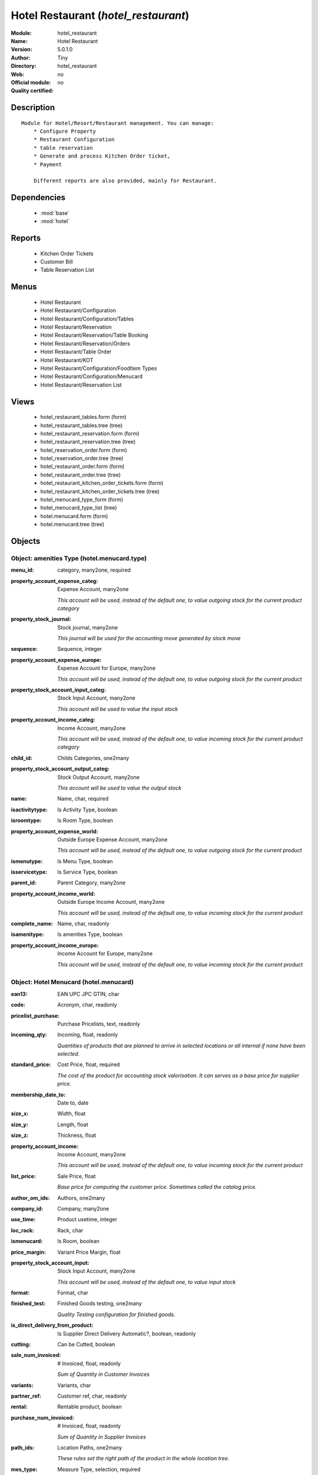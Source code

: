 
.. module:: hotel_restaurant
    :synopsis: Hotel Restaurant 
    :noindex:
.. 

.. raw:: html

    <link rel="stylesheet" href="../_static/hide_objects_in_sidebar.css" type="text/css" />

Hotel Restaurant (*hotel_restaurant*)
=====================================
:Module: hotel_restaurant
:Name: Hotel Restaurant
:Version: 5.0.1.0
:Author: Tiny
:Directory: hotel_restaurant
:Web: 
:Official module: no
:Quality certified: no

Description
-----------

::

  Module for Hotel/Resort/Restaurant management. You can manage:
      * Configure Property
      * Restaurant Configuration
      * table reservation
      * Generate and process Kitchen Order ticket,
      * Payment
  
      Different reports are also provided, mainly for Restaurant.

Dependencies
------------

 * :mod:`base`
 * :mod:`hotel`

Reports
-------

 * Kitchen Order Tickets

 * Customer Bill

 * Table Reservation List

Menus
-------

 * Hotel Restaurant
 * Hotel Restaurant/Configuration
 * Hotel Restaurant/Configuration/Tables
 * Hotel Restaurant/Reservation
 * Hotel Restaurant/Reservation/Table Booking
 * Hotel Restaurant/Reservation/Orders
 * Hotel Restaurant/Table Order
 * Hotel Restaurant/KOT
 * Hotel Restaurant/Configuration/FoodItem Types
 * Hotel Restaurant/Configuration/Menucard
 * Hotel Restaurant/Reservation List

Views
-----

 * hotel_restaurant_tables.form (form)
 * hotel_restaurant_tables.tree (tree)
 * hotel_restaurant_reservation.form (form)
 * hotel_restaurant_reservation.tree (tree)
 * hotel_reservation_order.form (form)
 * hotel_reservation_order.tree (tree)
 * hotel_restaurant_order.form (form)
 * hotel_restaurant_order.tree (tree)
 * hotel_restaurant_kitchen_order_tickets.form (form)
 * hotel_restaurant_kitchen_order_tickets.tree (tree)
 * hotel_menucard_type_form (form)
 * hotel_menucard_type_list (tree)
 * hotel.menucard.form (form)
 * hotel.menucard.tree (tree)


Objects
-------

Object: amenities Type (hotel.menucard.type)
############################################



:menu_id: category, many2one, required





:property_account_expense_categ: Expense Account, many2one

    *This account will be used, instead of the default one, to value outgoing stock for the current product category*



:property_stock_journal: Stock journal, many2one

    *This journal will be used for the accounting move generated by stock move*



:sequence: Sequence, integer





:property_account_expense_europe: Expense Account for Europe, many2one

    *This account will be used, instead of the default one, to value outgoing stock for the current product*



:property_stock_account_input_categ: Stock Input Account, many2one

    *This account will be used to value the input stock*



:property_account_income_categ: Income Account, many2one

    *This account will be used, instead of the default one, to value incoming stock for the current product category*



:child_id: Childs Categories, one2many





:property_stock_account_output_categ: Stock Output Account, many2one

    *This account will be used to value the output stock*



:name: Name, char, required





:isactivitytype: Is Activity Type, boolean





:isroomtype: Is Room Type, boolean





:property_account_expense_world: Outside Europe Expense Account, many2one

    *This account will be used, instead of the default one, to value outgoing stock for the current product*



:ismenutype: Is Menu Type, boolean





:isservicetype: Is Service Type, boolean





:parent_id: Parent Category, many2one





:property_account_income_world: Outside Europe Income Account, many2one

    *This account will be used, instead of the default one, to value incoming stock for the current product*



:complete_name: Name, char, readonly





:isamenitype: Is amenities Type, boolean





:property_account_income_europe: Income Account for Europe, many2one

    *This account will be used, instead of the default one, to value incoming stock for the current product*


Object: Hotel Menucard (hotel.menucard)
#######################################



:ean13: EAN UPC JPC GTIN, char





:code: Acronym, char, readonly





:pricelist_purchase: Purchase Pricelists, text, readonly





:incoming_qty: Incoming, float, readonly

    *Quantities of products that are planned to arrive in selected locations or all internal if none have been selected.*



:standard_price: Cost Price, float, required

    *The cost of the product for accounting stock valorisation. It can serves as a base price for supplier price.*



:membership_date_to: Date to, date





:size_x: Width, float





:size_y: Length, float





:size_z: Thickness, float





:property_account_income: Income Account, many2one

    *This account will be used, instead of the default one, to value incoming stock for the current product*



:list_price: Sale Price, float

    *Base price for computing the customer price. Sometimes called the catalog price.*



:author_om_ids: Authors, one2many





:company_id: Company, many2one





:use_time: Product usetime, integer





:loc_rack: Rack, char





:ismenucard: Is Room, boolean





:price_margin: Variant Price Margin, float





:property_stock_account_input: Stock Input Account, many2one

    *This account will be used, instead of the default one, to value input stock*



:format: Format, char





:finished_test: Finished Goods testing, one2many

    *Quality Testing configuration for finished goods.*



:is_direct_delivery_from_product: Is Supplier Direct Delivery Automatic?, boolean, readonly





:cutting: Can be Cutted, boolean





:sale_num_invoiced: # Invoiced, float, readonly

    *Sum of Quantity in Customer Invoices*



:variants: Variants, char





:partner_ref: Customer ref, char, readonly





:rental: Rentable product, boolean





:purchase_num_invoiced: # Invoiced, float, readonly

    *Sum of Quantity in Supplier Invoices*



:path_ids: Location Paths, one2many

    *These rules set the right path of the product in the whole location tree.*



:mes_type: Measure Type, selection, required





:name: Name, char, required





:qty_dispo: Stock available, float, readonly





:sale_expected: Expected Sale, float, readonly

    *Sum of Multification of Sale Catalog price and quantity of Customer Invoices*



:seller_ids: Partners, one2many





:x: X of Product, float





:rack: Rack, many2one





:isroom: Is Room, boolean





:supply_method: Supply method, selection, required

    *Produce will generate production order or tasks, according to the product type. Purchase will trigger purchase orders when requested.*



:orderpoint_ids: Orderpoints, one2many





:weight: Gross weight, float

    *The gross weight in Kg.*



:back: Reliure, selection





:creation_date: Creation date, datetime, readonly





:total_margin_rate: Total Margin (%), float, readonly

    *Total margin * 100 / Turnover*



:description_purchase: Purchase Description, text





:sales_gap: Sales Gap, float, readonly

    *Excepted Sale - Turn Over*



:virtual_available: Virtual Stock, float, readonly

    *Futur stock for this product according to the selected location or all internal if none have been selected. Computed as: Real Stock - Outgoing + Incoming.*



:date_retour: Return date, date





:total_cost: Total Cost, float, readonly

    *Sum of Multification of Invoice price and quantity of Supplier Invoices*



:thickness: Thickness, float





:product_tmpl_id: Product Template, many2one, required





:state: State, selection





:life_time: Product lifetime, integer





:weight_net: Net weight, float

    *The net weight in Kg.*



:sale_avg_price: Avg. Unit Price, float, readonly

    *Avg. Price in Customer Invoices)*



:manufacturer_pname: Manufacturer product name, char





:partner_ref2: Customer ref, char, readonly





:active: Active, boolean





:loc_row: Row, char





:manufacturer: Manufacturer, many2one





:loc_case: Case, char





:property_stock_account_output: Stock Output Account, many2one

    *This account will be used, instead of the default one, to value output stock*



:lst_price: List Price, float, readonly





:purchase_ok: Can be Purchased, boolean

    *Determine if the product is visible in the list of products within a selection from a purchase order line.*



:catalog_num: Catalog number, char





:tome: Tome, char





:warranty: Warranty (months), float





:property_stock_procurement: Procurement Location, many2one

    *For the current product (template), this stock location will be used, instead of the default one, as the source location for stock moves generated by procurements*



:uos_id: Unit of Sale, many2one

    *Used by companies that manages two unit of measure: invoicing and stock management. For example, in food industries, you will manage a stock of ham but invoice in Kg. Keep empty to use the default UOM.*



:isbn: Isbn code, char





:purchase_line_warn_msg: Message for Purchase Order Line, text





:member_price: Member Price, float





:sale_line_warn_msg: Message for Sale Order Line, text





:packaging: Logistical Units, one2many

    *Gives the different ways to package the same product. This has no impact on the packing order and is mainly used if you use the EDI module.*



:purchase_avg_price: Avg. Unit Price, float, readonly

    *Avg. Price in Supplier Invoices*



:production_test: During Production testing, one2many

    *Quality Testing configuration during production.*



:qty_available: Real Stock, float, readonly

    *Current quantities of products in selected locations or all internal if none have been selected.*



:num_pocket: Collection Num., char





:property_account_expense_world1: Outside Europe Expense Account, many2one

    *This account will be used, instead of the default one, to value outgoing stock for the current product*



:uos_coeff: UOM -> UOS Coeff, float

    *Coefficient to convert UOM to UOS
    uom = uos * coeff*



:auto_pick: Auto Picking, boolean

    *Auto picking for raw materials of production orders.*



:expected_margin_rate: Expected Margin (%), float, readonly

    *Expected margin * 100 / Expected Sale*



:buyer_price_index: Indexed buyer price, float, readonly





:index_purchase: Purchase indexes, many2many





:product_manager: Product Manager, many2one





:width: Width, float





:pricelist_sale: Sale Pricelists, text, readonly





:normal_cost: Normal Cost, float, readonly

    *Sum of Multification of Cost price and quantity of Supplier Invoices*



:raw_m_test: Raw material testing, one2many

    *Quality Testing configuration for raw material.*



:type: Product Type, selection, required

    *Will change the way procurements are processed, consumable are stockable products with infinite stock, or without a stock management in the system.*



:property_account_income_europe: Income Account for Europe, many2one

    *This account will be used, instead of the default one, to value incoming stock for the current product*



:editor: Editor, many2one





:lang: Language, many2many





:price_cat: Price category, many2one





:num_edition: Num. edition, integer





:track_incoming: Track Incomming Lots, boolean

    *Force to use a Production Lot during receptions*



:property_stock_production: Production Location, many2one

    *For the current product (template), this stock location will be used, instead of the default one, as the source location for stock moves generated by production orders*



:supplier_taxes_id: Supplier Taxes, many2many





:removal_time: Product removal time, integer





:package_weight: Package Weight, float





:membership_date_from: Date from, date





:date_to: To Date, date, readonly





:procure_method: Procure Method, selection, required

    *'Make to Stock': When needed, take from the stock or wait until refurnishing. 'Make to Order': When needed, purchase or produce for the procurement request.*



:property_stock_inventory: Inventory Location, many2one

    *For the current product (template), this stock location will be used, instead of the default one, as the source location for stock moves generated when you do an inventory*



:cost_method: Costing Method, selection, required

    *Standard Price: the cost price is fixed and recomputed periodically (usually at the end of the year), Average Price: the cost price is recomputed at each reception of products.*



:product_id: Product_id, many2one





:volume: Volume, float

    *The volume in m3.*



:sale_delay: Customer Lead Time, float

    *This is the average time between the confirmation of the customer order and the delivery of the finnished products. It's the time you promise to your customers.*



:description_sale: Sale Description, text





:purchase_line_warn: Purchase Order Line, boolean





:dimension_ids: Dimensions, many2many





:lot_ids: Lots, one2many





:z: Z of Product, float





:purchase_gap: Purchase Gap, float, readonly

    *Normal Cost - Total Cost*



:sale_line_warn: Sale Order Line, boolean





:isservice: Is Service id, boolean





:track_production: Track Production Lots, boolean

    *Force to use a Production Lot during production order*



:sale_ok: Can be sold, boolean

    *Determine if the product can be visible in the list of product within a selection from a sale order line.*



:nbpage: Number of pages, integer





:price_extra: Variant Price Extra, float





:uom_id: Default UoM, many2one, required

    *Default Unit of Measure used for all stock operation.*



:default_code: Code, char





:attribute_ids: Attributes, one2many





:iscategid: Is categ id, boolean





:expected_margin: Expected Margin, float, readonly

    *Excepted Sale - Normal Cost*



:standard_price_index: Indexed standard price, float, readonly





:product_logo: Product Logo, binary





:auto_picking: Auto Picking for Production, boolean





:date_from: From Date, date, readonly





:track_outgoing: Track Outging Lots, boolean

    *Force to use a Production Lot during deliveries*



:length: Length, float





:turnover: Turnover, float, readonly

    *Sum of Multification of Invoice price and quantity of Customer Invoices*



:property_account_income_world: Outside Europe Income Account, many2one

    *This account will be used, instead of the default one, to value incoming stock for the current product*



:is_maintenance: Is Maintenance?, boolean





:online: Visible on website, boolean





:uom_po_id: Purchase UoM, many2one, required

    *Default Unit of Measure used for purchase orders. It must in the same category than the default unit of measure.*



:intrastat_id: Intrastat code, many2one





:description: Description, text





:list_price_index: Indexed list price, float, readonly





:property_account_expense_europe: Expense Account for Europe, many2one

    *This account will be used, instead of the default one, to value outgoing stock for the current product*



:price: Customer Price, float, readonly





:index_date: Index price date, date, required





:collection: Collection, many2one





:membership: Membership, boolean

    *Specify if this product is a membership product*



:seller_delay: Supplier Lead Time, integer, readonly

    *This is the average delay in days between the purchase order confirmation and the reception of goods for this product and for the default supplier. It is used by the scheduler to order requests based on reordering delays.*



:manufacturer_pref: Manufacturer product code, char





:categ_id: Category, many2one, required





:author_ids: Authors, many2many





:pocket: Pocket, char





:link_ids: Related Books, many2many





:equivalency_in_A4: A4 Equivalency, float





:url: Image URL, char

    *Add Product Image URL.*



:produce_delay: Manufacturing Lead Time, float

    *Average time to produce this product. This is only for the production order and, if it is a multi-level bill of material, it's only for the level of this product. Different delays will be summed for all levels and purchase orders.*



:property_account_expense: Expense Account, many2one

    *This account will be used, instead of the default one, to value outgoing stock for the current product*



:calculate_price: Compute price, boolean





:invoice_state: Invoice State, selection, readonly





:outgoing_qty: Outgoing, float, readonly

    *Quantities of products that are planned to leave in selected locations or all internal if none have been selected.*



:alert_time: Product alert time, integer





:taxes_id: Product Taxes, many2many





:y: Y of Product, float





:date_parution: Release date, date





:total_margin: Total Margin, float, readonly

    *Turnorder - Total Cost*



:index_sale: Sales indexes, many2many





:buyer_price: Buyer price, float





:unique_production_number: Unique Production Number, boolean




Object: Includes Hotel Restaurant Table (hotel.restaurant.tables)
#################################################################



:capacity: Capacity, integer





:name: Table number, char, required




Object: Includes Hotel Restaurant Reservation (hotel.restaurant.reservation)
############################################################################



:end_date: End Date, datetime, required





:room_no: Room No, many2one





:tableno: Table number, many2many





:partner_address_id: Address, many2one





:state: state, selection, required, readonly





:cname: Customer Name, many2one, required





:reservation_id: Reservation No, char, required





:start_date: Start Date, datetime, required




Object: Includes Hotel Restaurant Order (hotel.restaurant.kitchen.order.tickets)
################################################################################



:tableno: Table number, many2many





:room_no: Room No, char, readonly





:w_name: Waiter Name, char, readonly





:kot_date: Date, datetime





:orderno: Order Number, char, readonly





:resno: Reservation Number, char





:kot_list: Order List, one2many




Object: Includes Hotel Restaurant Order (hotel.restaurant.order)
################################################################



:room_no: Room No, many2one





:order_no: Order Number, char, required





:tax: Tax (%) , float





:table_no: Table number, many2many





:amount_subtotal: Subtotal, float, readonly





:o_date: Date, datetime, required





:order_list: Order List, one2many





:amount_total: Total, float, readonly





:waiter_name: Waiter Name, many2one, required




Object: Reservation Order (hotel.reservation.order)
###################################################



:date1: Date, datetime, required





:order_list: Order List, one2many





:amount_subtotal: Subtotal, float, readonly





:reservationno: Reservation No, char





:tax: Tax (%) , float





:waitername: Waiter Name, many2one





:order_number: Order No, char





:table_no: Table number, many2many





:amount_total: Total, float, readonly




Object: Includes Hotel Restaurant Order (hotel.restaurant.order.list)
#####################################################################



:o_list: unknown, many2one





:item_qty: Qty, char, required





:name: Item Name, many2one, required





:kot_order_list: unknown, many2one





:price_subtotal: Subtotal, float, readonly





:o_l: unknown, many2one





:item_rate: Rate, float


